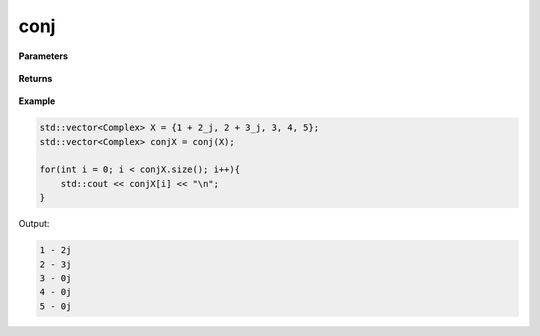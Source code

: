 
conj
=====

.. cpp:function:: constexpr std::vector<double> conj(const std::vector<double>& X) noexcept

   Returns the conjugate of a complex sequence.

**Parameters**

    .. cpp:var:: const std::vector<Complex>& X

        A complex sequence.

**Returns**

    .. cpp:type:: std::vector<Complex>

**Example**

.. code-block:: cpp

    std::vector<Complex> X = {1 + 2_j, 2 + 3_j, 3, 4, 5};
    std::vector<Complex> conjX = conj(X);

    for(int i = 0; i < conjX.size(); i++){
        std::cout << conjX[i] << "\n";
    }

Output:

.. code-block:: cpp

    1 - 2j
    2 - 3j
    3 - 0j
    4 - 0j
    5 - 0j